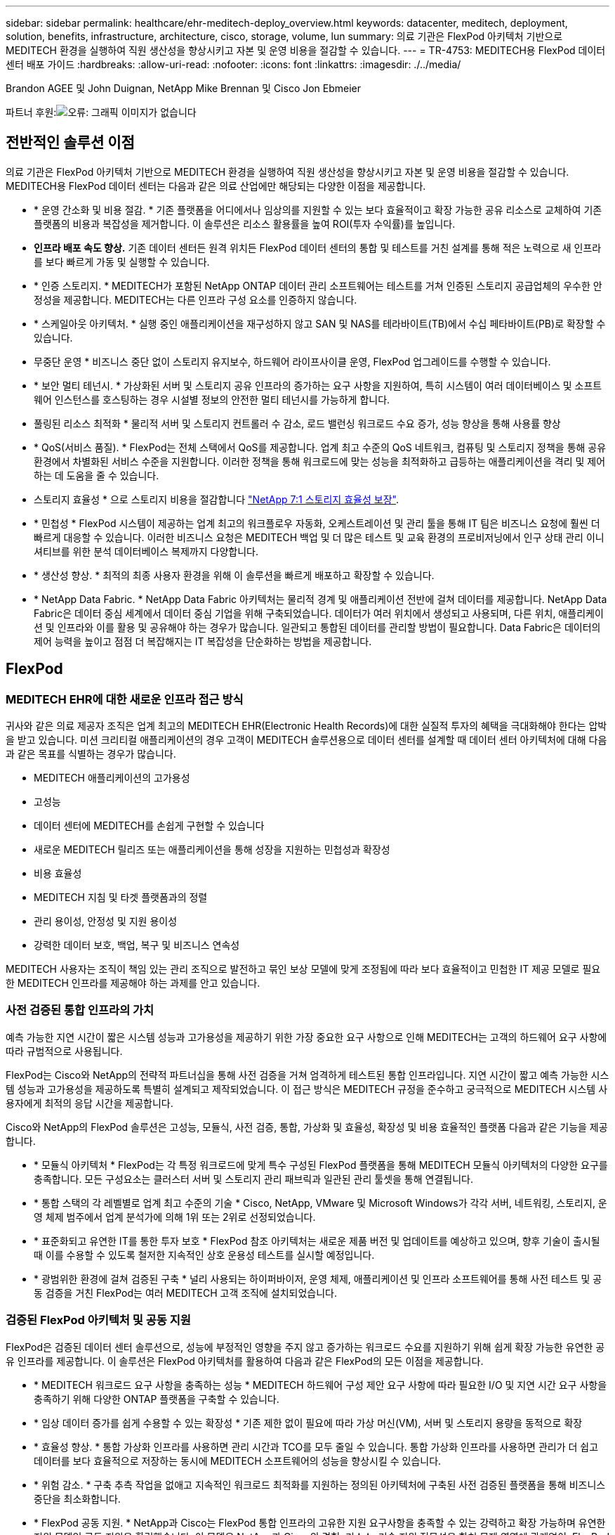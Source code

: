 ---
sidebar: sidebar 
permalink: healthcare/ehr-meditech-deploy_overview.html 
keywords: datacenter, meditech, deployment, solution, benefits, infrastructure, architecture, cisco, storage, volume, lun 
summary: 의료 기관은 FlexPod 아키텍처 기반으로 MEDITECH 환경을 실행하여 직원 생산성을 향상시키고 자본 및 운영 비용을 절감할 수 있습니다. 
---
= TR-4753: MEDITECH용 FlexPod 데이터 센터 배포 가이드
:hardbreaks:
:allow-uri-read: 
:nofooter: 
:icons: font
:linkattrs: 
:imagesdir: ./../media/


Brandon AGEE 및 John Duignan, NetApp Mike Brennan 및 Cisco Jon Ebmeier

파트너 후원:image:cisco logo.png["오류: 그래픽 이미지가 없습니다"]



== 전반적인 솔루션 이점

의료 기관은 FlexPod 아키텍처 기반으로 MEDITECH 환경을 실행하여 직원 생산성을 향상시키고 자본 및 운영 비용을 절감할 수 있습니다. MEDITECH용 FlexPod 데이터 센터는 다음과 같은 의료 산업에만 해당되는 다양한 이점을 제공합니다.

* * 운영 간소화 및 비용 절감. * 기존 플랫폼을 어디에서나 임상의를 지원할 수 있는 보다 효율적이고 확장 가능한 공유 리소스로 교체하여 기존 플랫폼의 비용과 복잡성을 제거합니다. 이 솔루션은 리소스 활용률을 높여 ROI(투자 수익률)를 높입니다.
* *인프라 배포 속도 향상.* 기존 데이터 센터든 원격 위치든 FlexPod 데이터 센터의 통합 및 테스트를 거친 설계를 통해 적은 노력으로 새 인프라를 보다 빠르게 가동 및 실행할 수 있습니다.
* * 인증 스토리지. * MEDITECH가 포함된 NetApp ONTAP 데이터 관리 소프트웨어는 테스트를 거쳐 인증된 스토리지 공급업체의 우수한 안정성을 제공합니다. MEDITECH는 다른 인프라 구성 요소를 인증하지 않습니다.
* * 스케일아웃 아키텍처. * 실행 중인 애플리케이션을 재구성하지 않고 SAN 및 NAS를 테라바이트(TB)에서 수십 페타바이트(PB)로 확장할 수 있습니다.
* 무중단 운영 * 비즈니스 중단 없이 스토리지 유지보수, 하드웨어 라이프사이클 운영, FlexPod 업그레이드를 수행할 수 있습니다.
* * 보안 멀티 테넌시. * 가상화된 서버 및 스토리지 공유 인프라의 증가하는 요구 사항을 지원하여, 특히 시스템이 여러 데이터베이스 및 소프트웨어 인스턴스를 호스팅하는 경우 시설별 정보의 안전한 멀티 테넌시를 가능하게 합니다.
* 풀링된 리소스 최적화 * 물리적 서버 및 스토리지 컨트롤러 수 감소, 로드 밸런싱 워크로드 수요 증가, 성능 향상을 통해 사용률 향상
* * QoS(서비스 품질). * FlexPod는 전체 스택에서 QoS를 제공합니다. 업계 최고 수준의 QoS 네트워크, 컴퓨팅 및 스토리지 정책을 통해 공유 환경에서 차별화된 서비스 수준을 지원합니다. 이러한 정책을 통해 워크로드에 맞는 성능을 최적화하고 급등하는 애플리케이션을 격리 및 제어하는 데 도움을 줄 수 있습니다.
* 스토리지 효율성 * 으로 스토리지 비용을 절감합니다 http://www.netapp.com/us/media/netapp-aff-efficiency-guarantee.pdf["NetApp 7:1 스토리지 효율성 보장"^].
* * 민첩성 * FlexPod 시스템이 제공하는 업계 최고의 워크플로우 자동화, 오케스트레이션 및 관리 툴을 통해 IT 팀은 비즈니스 요청에 훨씬 더 빠르게 대응할 수 있습니다. 이러한 비즈니스 요청은 MEDITECH 백업 및 더 많은 테스트 및 교육 환경의 프로비저닝에서 인구 상태 관리 이니셔티브를 위한 분석 데이터베이스 복제까지 다양합니다.
* * 생산성 향상. * 최적의 최종 사용자 환경을 위해 이 솔루션을 빠르게 배포하고 확장할 수 있습니다.
* * NetApp Data Fabric. * NetApp Data Fabric 아키텍처는 물리적 경계 및 애플리케이션 전반에 걸쳐 데이터를 제공합니다. NetApp Data Fabric은 데이터 중심 세계에서 데이터 중심 기업을 위해 구축되었습니다. 데이터가 여러 위치에서 생성되고 사용되며, 다른 위치, 애플리케이션 및 인프라와 이를 활용 및 공유해야 하는 경우가 많습니다. 일관되고 통합된 데이터를 관리할 방법이 필요합니다. Data Fabric은 데이터의 제어 능력을 높이고 점점 더 복잡해지는 IT 복잡성을 단순화하는 방법을 제공합니다.




== FlexPod



=== MEDITECH EHR에 대한 새로운 인프라 접근 방식

귀사와 같은 의료 제공자 조직은 업계 최고의 MEDITECH EHR(Electronic Health Records)에 대한 실질적 투자의 혜택을 극대화해야 한다는 압박을 받고 있습니다. 미션 크리티컬 애플리케이션의 경우 고객이 MEDITECH 솔루션용으로 데이터 센터를 설계할 때 데이터 센터 아키텍처에 대해 다음과 같은 목표를 식별하는 경우가 많습니다.

* MEDITECH 애플리케이션의 고가용성
* 고성능
* 데이터 센터에 MEDITECH를 손쉽게 구현할 수 있습니다
* 새로운 MEDITECH 릴리즈 또는 애플리케이션을 통해 성장을 지원하는 민첩성과 확장성
* 비용 효율성
* MEDITECH 지침 및 타겟 플랫폼과의 정렬
* 관리 용이성, 안정성 및 지원 용이성
* 강력한 데이터 보호, 백업, 복구 및 비즈니스 연속성


MEDITECH 사용자는 조직이 책임 있는 관리 조직으로 발전하고 묶인 보상 모델에 맞게 조정됨에 따라 보다 효율적이고 민첩한 IT 제공 모델로 필요한 MEDITECH 인프라를 제공해야 하는 과제를 안고 있습니다.



=== 사전 검증된 통합 인프라의 가치

예측 가능한 지연 시간이 짧은 시스템 성능과 고가용성을 제공하기 위한 가장 중요한 요구 사항으로 인해 MEDITECH는 고객의 하드웨어 요구 사항에 따라 규범적으로 사용됩니다.

FlexPod는 Cisco와 NetApp의 전략적 파트너십을 통해 사전 검증을 거쳐 엄격하게 테스트된 통합 인프라입니다. 지연 시간이 짧고 예측 가능한 시스템 성능과 고가용성을 제공하도록 특별히 설계되고 제작되었습니다. 이 접근 방식은 MEDITECH 규정을 준수하고 궁극적으로 MEDITECH 시스템 사용자에게 최적의 응답 시간을 제공합니다.

Cisco와 NetApp의 FlexPod 솔루션은 고성능, 모듈식, 사전 검증, 통합, 가상화 및 효율성, 확장성 및 비용 효율적인 플랫폼 다음과 같은 기능을 제공합니다.

* * 모듈식 아키텍처 * FlexPod는 각 특정 워크로드에 맞게 특수 구성된 FlexPod 플랫폼을 통해 MEDITECH 모듈식 아키텍처의 다양한 요구를 충족합니다. 모든 구성요소는 클러스터 서버 및 스토리지 관리 패브릭과 일관된 관리 툴셋을 통해 연결됩니다.
* * 통합 스택의 각 레벨별로 업계 최고 수준의 기술 * Cisco, NetApp, VMware 및 Microsoft Windows가 각각 서버, 네트워킹, 스토리지, 운영 체제 범주에서 업계 분석가에 의해 1위 또는 2위로 선정되었습니다.
* * 표준화되고 유연한 IT를 통한 투자 보호 * FlexPod 참조 아키텍처는 새로운 제품 버전 및 업데이트를 예상하고 있으며, 향후 기술이 출시될 때 이를 수용할 수 있도록 철저한 지속적인 상호 운용성 테스트를 실시할 예정입니다.
* * 광범위한 환경에 걸쳐 검증된 구축 * 널리 사용되는 하이퍼바이저, 운영 체제, 애플리케이션 및 인프라 소프트웨어를 통해 사전 테스트 및 공동 검증을 거친 FlexPod는 여러 MEDITECH 고객 조직에 설치되었습니다.




=== 검증된 FlexPod 아키텍처 및 공동 지원

FlexPod은 검증된 데이터 센터 솔루션으로, 성능에 부정적인 영향을 주지 않고 증가하는 워크로드 수요를 지원하기 위해 쉽게 확장 가능한 유연한 공유 인프라를 제공합니다. 이 솔루션은 FlexPod 아키텍처를 활용하여 다음과 같은 FlexPod의 모든 이점을 제공합니다.

* * MEDITECH 워크로드 요구 사항을 충족하는 성능 * MEDITECH 하드웨어 구성 제안 요구 사항에 따라 필요한 I/O 및 지연 시간 요구 사항을 충족하기 위해 다양한 ONTAP 플랫폼을 구축할 수 있습니다.
* * 임상 데이터 증가를 쉽게 수용할 수 있는 확장성 * 기존 제한 없이 필요에 따라 가상 머신(VM), 서버 및 스토리지 용량을 동적으로 확장
* * 효율성 향상. * 통합 가상화 인프라를 사용하면 관리 시간과 TCO를 모두 줄일 수 있습니다. 통합 가상화 인프라를 사용하면 관리가 더 쉽고 데이터를 보다 효율적으로 저장하는 동시에 MEDITECH 소프트웨어의 성능을 향상시킬 수 있습니다.
* * 위험 감소. * 구축 추측 작업을 없애고 지속적인 워크로드 최적화를 지원하는 정의된 아키텍처에 구축된 사전 검증된 플랫폼을 통해 비즈니스 중단을 최소화합니다.
* * FlexPod 공동 지원. * NetApp과 Cisco는 FlexPod 통합 인프라의 고유한 지원 요구사항을 충족할 수 있는 강력하고 확장 가능하며 유연한 지원 모델인 공동 지원을 확립했습니다. 이 모델은 NetApp과 Cisco의 경험, 리소스, 기술 지원 전문성을 합쳐 문제 영역에 관계없이, FlexPod 지원 문제를 식별하고 해결할 수 있는 효율적인 프로세스를 제공합니다. FlexPod 공동 지원 모델을 통해 FlexPod 시스템은 효율적으로 운영되며 최신 기술의 이점을 활용할 수 있으며, 숙련된 팀과 협력하여 통합 문제를 해결합니다.
+
FlexPod 공동 지원은 FlexPod 통합 인프라에서 MEDITECH와 같은 비즈니스 크리티컬 애플리케이션을 실행하는 의료 조직에 특히 유용합니다. 다음 그림은 FlexPod 공동 지원 모델을 보여줍니다.



image:ehr-meditech-deploy_image2.png["오류: 그래픽 이미지가 없습니다"]

이러한 이점 외에도 MEDITECH 솔루션이 포함된 FlexPod 데이터 센터 스택의 각 구성 요소는 MEDITECH EHR 워크플로우에 특별한 이점을 제공합니다.



=== Cisco Unified Computing System

자체 통합 자체 인식 시스템인 Cisco UCS(Unified Computing System)는 통합 I/O 인프라와 상호 연결되는 단일 관리 도메인으로 구성됩니다. MEDITECH 환경용 Cisco UCS는 인프라에서 최대 가용성으로 중요한 환자 정보를 제공할 수 있도록 MEDITECH 인프라 권장 사항 및 모범 사례에 맞게 조정되었습니다.

Cisco UCS 아키텍처에 대한 MEDITECH의 기반은 Cisco UCS 기술로, 통합 시스템 관리, 인텔 제온 프로세서 및 서버 가상화를 갖추고 있습니다. 이러한 통합 기술은 데이터 센터 문제를 해결하고 MEDITECH의 데이터 센터 설계 목표를 달성하는 데 도움을 줍니다. Cisco UCS는 LAN, SAN 및 시스템 관리를 랙 서버, 블레이드 서버 및 VM을 위한 하나의 간소화된 링크로 통합합니다. Cisco UCS는 Cisco Unified Fabric과 Cisco FEX Technology(Fabric Extender Technology)를 통합하여 Cisco UCS의 모든 구성요소를 단일 네트워크 패브릭 및 단일 네트워크 계층으로 연결하는 엔드 투 엔드 I/O 아키텍처입니다.

이 시스템은 여러 블레이드 섀시, 랙 서버, 랙 및 데이터 센터를 통합하고 확장하는 단일 또는 다중 논리 유닛으로 구축할 수 있습니다. 이 시스템은 기존 블레이드 서버 섀시 및 랙 서버를 채우는 여러 중복 장치를 제거하는 매우 단순화된 아키텍처를 구현합니다. 기존 시스템에서는 이더넷, FC 어댑터, 섀시 관리 모듈과 같은 이중 장치로 인해 복잡성이 가중됩니다. Cisco UCS는 모든 I/O 트래픽에 단일 관리 지점과 단일 제어 지점을 제공하는 이중 Cisco UCS Fabric Interconnect(FI) 쌍으로 구성됩니다.

Cisco UCS는 서비스 프로필을 사용하여 Cisco UCS 인프라의 가상 서버가 올바르게 구성되었는지 확인합니다. 서비스 프로필은 각 분야의 전문가가 생성한 네트워크, 스토리지 및 컴퓨팅 정책으로 구성됩니다. 서비스 프로필에는 LAN 및 SAN 주소 지정, I/O 구성, 펌웨어 버전, 부팅 순서, 네트워크 가상 LAN(VLAN), 물리적 포트 및 QoS 정책과 같은 서버 ID에 대한 중요한 서버 정보가 포함되어 있습니다. 서비스 프로필은 몇 시간 또는 며칠이 아니라 몇 분 내에 동적으로 생성하고 시스템의 모든 물리적 서버와 연결할 수 있습니다. 물리적 서버와 서비스 프로파일 연결은 간단한 단일 작업으로 수행되므로 물리적 구성 변경 없이 환경의 서버 간에 ID를 마이그레이션할 수 있습니다. 폐기된 서버의 교체를 신속하게 베어 메탈 프로비저닝할 수 있습니다.

서비스 프로필을 사용하면 기업 전체에서 서버를 일관성 있게 구성할 수 있습니다. 여러 Cisco UCS 관리 도메인이 사용되는 경우 Cisco UCS Central은 글로벌 서비스 프로필을 사용하여 도메인 전체에서 구성 및 정책 정보를 동기화할 수 있습니다. 유지 관리를 한 도메인에서 수행해야 하는 경우 가상 인프라를 다른 도메인으로 마이그레이션할 수 있습니다. 이 접근 방식은 단일 도메인이 오프라인일 때도 애플리케이션이 고가용성을 계속 실행할 수 있도록 하는 데 도움이 됩니다.

Cisco UCS는 서버 구성 요구 사항을 충족한다는 것을 입증하기 위해 수년간 MEDITECH와 함께 광범위한 테스트를 거쳤습니다. Cisco UCS는 MEDITECH 제품 리소스 시스템 지원 사이트에 나열된 지원되는 서버 플랫폼입니다.



=== Cisco 네트워킹

Cisco Nexus 스위치 및 Cisco MDS 다계층 디렉터는 엔터프라이즈급 연결 및 SAN 통합을 제공합니다. Cisco 멀티 프로토콜 스토리지 네트워킹은 FC, FICON(Fibre Connection), FCoE(FC over Ethernet), iSCSI(SCSI over IP), FCIP(FC over IP)와 같은 유연성과 옵션을 제공하여 비즈니스 위험을 줄입니다.

Cisco Nexus 스위치는 단일 플랫폼에서 가장 포괄적인 데이터 센터 네트워크 기능 세트 중 하나를 제공합니다. 데이터 센터와 캠퍼스 코어 모두를 위한 높은 성능과 밀도를 제공합니다. 또한 복원력이 뛰어난 모듈식 플랫폼에서 데이터 센터 통합, 행 종료 및 데이터 센터 인터커넥트 구축을 위한 전체 기능 세트를 제공합니다.

Cisco UCS는 컴퓨팅 리소스를 Cisco Nexus 스위치 및 통합 I/O 패브릭과 통합하여 다양한 유형의 네트워크 트래픽을 식별 및 처리합니다. 이러한 트래픽에는 스토리지 I/O, 스트림되는 데스크톱 트래픽, 관리 및 임상 및 비즈니스 애플리케이션에 대한 액세스가 포함됩니다. 다음과 같은 이점을 얻을 수 있습니다.

* * 인프라 확장성 * 가상화, 효율적인 전력 및 냉각, 자동화 기능을 통한 클라우드 확장, 고밀도 및 고성능 모두 효율적인 데이터 센터 확장을 지원합니다.
* * 운영 연속성. * 이 설계에는 하드웨어, NX-OS 소프트웨어 기능 및 관리가 통합되어 다운타임이 없는 환경을 지원합니다.
* * 네트워크 및 컴퓨터 QoS. * Cisco는 네트워크, 스토리지 및 컴퓨팅 패브릭 전반에서 정책 중심의 CoS(서비스 클래스)와 QoS를 제공하여 미션 크리티컬 애플리케이션의 성능을 최적화합니다.
* * 전송 유연성. * 비용 효율적인 솔루션으로 새로운 네트워킹 기술을 점진적으로 도입합니다.


Cisco UCS와 Cisco Nexus 스위치 및 Cisco MDS 다중 계층 디렉터는 MEDITECH에 최적의 컴퓨팅, 네트워킹 및 SAN 연결 솔루션을 제공합니다.



=== NetApp ONTAP를 참조하십시오

ONTAP 소프트웨어를 실행하는 NetApp 스토리지는 전체 스토리지 비용을 절감하는 동시에 MEDITECH 워크로드에 필요한 짧은 지연 시간의 읽기 및 쓰기 응답 시간 및 IOPS를 제공합니다. ONTAP는 All-Flash 및 하이브리드 스토리지 구성을 모두 지원하므로 MEDITECH 요구 사항을 충족하는 최적의 스토리지 플랫폼을 구축할 수 있습니다. NetApp 플래시 가속 시스템은 MEDITECH의 검증 및 인증을 받았으며 MEDITECH 고객으로서 지연 시간에 민감한 MEDITECH 작업에 핵심적인 성능 및 응답 속도를 제공합니다. 단일 클러스터에서 여러 오류 도메인을 생성하여 NetApp 시스템은 운영 환경을 비운영 시스템에서 격리할 수도 있습니다. 또한 NetApp 시스템은 ONTAP QoS를 지원하는 워크로드의 최소 성능 보장 수준으로 성능 문제를 줄입니다.

ONTAP 소프트웨어의 스케일아웃 아키텍처는 다양한 I/O 워크로드에 유연하게 대응할 수 있습니다. 임상 애플리케이션에 필요한 처리량과 짧은 지연 시간을 제공하는 동시에 모듈식 스케일아웃 아키텍처를 제공하기 위해 All-Flash 구성은 일반적으로 ONTAP 아키텍처에서 사용됩니다. NetApp AFF 노드는 높은 처리량의 대규모 데이터 세트를 저장하는 데 적합한 하이브리드(HDD 및 플래시) 스토리지 노드와 동일한 스케일아웃 클러스터에서 결합할 수 있습니다. MEDITECH 승인 백업 솔루션과 함께 값비싼 SSD(Solid State Drive) 스토리지에서 다른 노드의 보다 경제적인 HDD 스토리지로 MEDITECH 환경을 복제, 복제 및 백업할 수 있습니다. 이 접근 방식은 SAN 기반 클론 생성 및 운영 풀 백업에 대한 MEDITECH 지침을 충족하거나 초과합니다.

MEDITECH 환경에는 관리 간소화, 가용성 및 자동화 향상, 필요한 총 스토리지 용량 감소 등 많은 ONTAP 기능이 특히 유용합니다. 다음과 같은 기능을 제공합니다.

* * 탁월한 성능 * NetApp AFF 솔루션은 유니파이드 스토리지 아키텍처, ONTAP 소프트웨어, 관리 인터페이스, 다양한 데이터 서비스, 고급 기능 세트를 공유하고 FAS 있습니다. 혁신적인 All-Flash 미디어와 ONTAP을 결합하여 업계 최고 수준의 ONTAP 소프트웨어와 All-Flash 스토리지의 높은 IOPS와 일관되게 낮은 지연 시간을 제공합니다.
* * 스토리지 효율성. * 중복제거, NetApp FlexClone 데이터 복제 기술, 인라인 압축, 인라인 컴팩션, 씬 복제, 씬 프로비저닝으로 총 용량 요구사항을 줄입니다. 애그리게이트 중복제거.
+
NetApp 중복제거 기능은 NetApp FlexVol 볼륨 또는 데이터 구성요소의 블록 레벨 중복제거를 제공합니다. 기본적으로, 중복제거는 중복된 블록을 제거해 고유한 블록만 FlexVol 볼륨 또는 데이터 구성요소에 저장합니다.

+
중복제거는 고도의 세분성을 제공하며 FlexVol 볼륨 또는 데이터 구성요소의 액티브 파일 시스템에서 작동합니다. 이 데이터는 애플리케이션에 영향을 미치지 않으므로 중복 제거를 사용하여 NetApp 시스템을 사용하는 모든 애플리케이션에서 생성된 데이터를 중복 제거할 수 있습니다. 볼륨 중복 제거를 인라인 프로세스로 실행할 수 있습니다(ONTAP 8.3.2부터). CLI, NetApp ONTAP System Manager 또는 NetApp Active IQ Unified Manager를 통해 자동으로 실행하거나, 스케줄을 지정하거나, 수동으로 실행하도록 구성할 수 있는 백그라운드 프로세스로 실행할 수도 있습니다.

+
다음 그림에서는 NetApp 중복 제거가 최고 수준에서 작동하는 방식을 보여 줍니다.



image:ehr-meditech-deploy_image3.png["오류: 그래픽 이미지가 없습니다"]

* 공간 효율적인 클로닝 * FlexClone 기능을 사용하면 거의 즉각적으로 클론을 생성하여 백업 및 테스트 환경의 업데이트 기능을 지원할 수 있습니다. 이러한 클론은 변경된 경우에만 더 많은 스토리지를 사용합니다.
* * NetApp Snapshot 및 SnapMirror 기술. * ONTAP는 MEDITECH 호스트가 사용하는 LUN(논리 유닛 번호)의 공간 효율적인 스냅샷 복사본을 생성할 수 있습니다. 이중 사이트 구축의 경우 SnapMirror 소프트웨어를 구현하여 더 많은 데이터 복제 및 복원력을 높일 수 있습니다.
* * 통합 데이터 보호. * 완전한 데이터 보호 및 재해 복구 기능을 통해 중요 데이터 자산을 보호하고 재해 복구를 제공할 수 있습니다.
* 무중단 운영 * 데이터를 오프라인으로 전환하지 않고도 업그레이드와 유지보수를 수행할 수 있습니다.
* * QoS 및 AQoS(적응형 QoS). * 스토리지 QoS를 통해 잠재적인 대규모 워크로드를 제한할 수 있습니다. 더 중요한 것은 QoS가 MEDITECH 프로덕션과 같은 중요 워크로드에 대한 최소 성능을 보장할 수 있다는 것입니다. 경합을 제한함으로써 NetApp QoS는 성능 관련 문제를 줄일 수 있습니다. AQoS는 사전 정의된 정책 그룹에서 작동하며, 볼륨에 직접 적용할 수 있습니다. 이러한 정책 그룹은 처리량 상한 또는 볼륨 대비 크기를 자동으로 확장하여 볼륨 크기에 따라 IOPS와 TB, 기가바이트의 비율을 유지할 수 있습니다.
* * NetApp Data Fabric. * NetApp Data Fabric은 클라우드와 온프레미스 환경에서 데이터 관리를 단순화하고 통합하여 디지털 혁신을 가속합니다. 데이터 가시성과 통찰력, 데이터 액세스 및 제어, 데이터 보호 및 보안을 위한 일관되고 통합된 데이터 관리 서비스 및 애플리케이션을 제공합니다. NetApp은 AWS(Amazon Web Services), Azure, Google Cloud Platform 및 IBM Cloud 클라우드와 통합되어 다양한 선택의 기회를 제공합니다.


다음 그림에서는 MEDITECH 워크로드를 위한 FlexPod 아키텍처를 보여 줍니다.

image:ehr-meditech-deploy_image4.png["오류: 그래픽 이미지가 없습니다"]



== MEDITECH 개요

MEDITECH로 알려진 Medical Information Technology, Inc.는 매사추세츠에 기반을 둔 소프트웨어 기업으로, 의료 조직을 위한 정보 시스템을 제공합니다. Meditech는 최신 환자 데이터를 저장 및 구성할 수 있도록 설계된 EHR 시스템을 제공하며 임상 직원에게 데이터를 제공합니다. 환자 데이터에는 인구통계 정보, 의료 기록, 약물, 검사실 검사 결과가 포함되며 이에 국한되지 않습니다. 방사선 영상 및 나이, 신장, 체중 등의 개인 정보.

이 문서에서는 MEDITECH 소프트웨어가 지원하는 다양한 기능에 대해 설명합니다. 부록 A에서는 이러한 광범위한 MEDITECH 함수 집합에 대한 자세한 정보를 제공합니다. MEDITECH 애플리케이션은 이러한 기능을 지원하기 위해 여러 VM이 필요합니다. 이러한 애플리케이션을 배포하려면 MEDITECH의 권장 사항을 참조하십시오.

스토리지 시스템 관점에서 각 구축 시 모든 MEDITECH 소프트웨어 시스템에는 분산 환자 중심 데이터베이스가 필요합니다. MEDITECH에는 Windows 운영 체제를 사용하는 고유한 전용 데이터베이스가 있습니다.

브리지헤드와 Commvault는 NetApp과 MEDITECH에서 인증한 2가지 백업 소프트웨어 애플리케이션입니다. 이 문서의 범위에는 이러한 백업 응용 프로그램의 배포에 대한 내용이 포함되어 있지 않습니다.

이 문서의 주요 초점은 FlexPod 스택(서버 및 스토리지)이 EHR 환경의 MEDITECH 데이터베이스 및 백업 요구 사항에 대한 성능 기반 요구 사항을 충족하도록 지원하는 것입니다.



=== 특정 MEDITECH 워크로드를 위해 특별 제작되었습니다

MEDITECH는 서버, 네트워크 또는 스토리지 하드웨어, 하이퍼바이저 또는 운영 체제를 재판매하지 않습니다. 하지만 인프라 스택의 각 구성요소에 대한 특정 요구사항이 있습니다. 따라서 Cisco와 NetApp은 공동으로 테스트를 실시하여 FlexPod 데이터 센터를 성공적으로 구성, 구축 및 지원하여 귀사와 같은 고객의 MEDITECH 운영 환경 요구사항을 충족할 수 있도록 했습니다.



=== MEDITECH 범주

MEDITECH는 배포 크기를 1에서 6 사이의 범주 번호와 연결합니다. 범주 1은 가장 작은 MEDITECH 배포이며 범주 6은 가장 큰 MEDITECH 배포입니다.

각 범주에서 MEDITECH 호스트의 I/O 특성 및 성능 요구 사항에 대한 자세한 내용은 NetApp을 참조하십시오 https://fieldportal.netapp.com/content/198446["TR-4190: MEDITECH 환경을 위한 NetApp 사이징 지침"^].



=== MEDITECH 플랫폼

MEDITECH의 광활한 플랫폼은 회사의 EHR 소프트웨어의 최신 버전입니다. 이전 MEDITECH 플랫폼은 Client/Server 5.x 및 Magic입니다. 이 섹션에서는 MEDITECH 호스트 및 해당 스토리지 요구 사항과 관련된 MEDITECH 플랫폼(광범위, 6.x, C/S 5.x 및 Magic에 적용 가능)에 대해 설명합니다.

이전의 모든 MEDITECH 플랫폼에서 여러 서버가 MEDITECH 소프트웨어를 실행하여 다양한 작업을 수행합니다. 이전 그림에서는 애플리케이션 데이터베이스 서버 및 기타 MEDITECH 서버로 사용되는 MEDITECH 호스트를 비롯한 일반적인 MEDITECH 시스템을 보여 줍니다. 다른 MEDITECH 서버의 예로는 데이터 저장소 애플리케이션, 스캐닝 및 아카이빙 애플리케이션, 백그라운드 작업 클라이언트 등이 있습니다. 다른 MEDITECH 서버의 전체 목록은 "하드웨어 구성 제안"(신규 구축) 및 "하드웨어 평가 작업"(기존 구축) 문서를 참조하십시오. MEDITECH 시스템 통합자나 MEDITECH TAM(기술 계정 관리자)을 통해 MEDITECH에서 이러한 문서를 얻을 수 있습니다.



=== MEDITECH 호스트

MEDITECH 호스트는 데이터베이스 서버입니다. 이 호스트는 MEDITECH 파일 서버(광활함, 6.x 또는 C/S 5.x 플랫폼) 또는 Magic 시스템(매직 플랫폼)이라고도 합니다. 이 문서에서는 MEDITECH 호스트라는 용어를 사용하여 MEDITECH 파일 서버 또는 Magic 시스템을 참조합니다.

MEDITECH 호스트는 Microsoft Windows Server 운영 체제에서 실행되는 물리적 서버 또는 VM이 될 수 있습니다. 일반적으로 MEDITECH 호스트는 VMware ESXi 서버에서 실행되는 Windows VM으로 구축됩니다. 이 쓰기 작업을 통해 VMware는 MEDITECH에서 지원하는 유일한 하이퍼바이저입니다. MEDITECH 호스트는 Windows 시스템의 Microsoft Windows 드라이브(예: 드라이브 E)에 프로그램, 사전 및 데이터 파일을 저장합니다.

가상 환경에서 Windows E 드라이브는 물리적 호환성 모드에서 RDM(Raw Device Mapping)을 통해 VM에 연결된 LUN에 상주합니다. 이 시나리오에서 VMDK(Virtual Machine Disk) 파일을 Windows E 드라이브로 사용하는 것은 MEDITECH에서 지원되지 않습니다.



=== MEDITECH 호스트 워크로드 I/O 특성

각 MEDITECH 호스트와 시스템 전체의 I/O 특성은 배포하는 MEDITECH 플랫폼에 따라 다릅니다. 모든 MEDITECH 플랫폼(광활하게 펼쳐진 6.x, C/S 5.x 및 Magic)은 100% 랜덤 워크로드를 생성합니다.

MEDITECH의 넓은 플랫폼은 호스트당 쓰기 작업 비율이 가장 높고 전체 IOPS가 가장 높고 그 뒤에 6.x, C/S 5.x 및 Magic 플랫폼이 있기 때문에 가장 까다로운 워크로드를 생성합니다.

MEDITECH 워크로드 설명에 대한 자세한 내용은 을 참조하십시오 https://www.netapp.com/us/media/tr-4190.pdf["TR-4190: MEDITECH 환경을 위한 NetApp 사이징 지침"^].



=== 스토리지 네트워크

MEDITECH는 NetApp FAS 또는 AFF 시스템과 모든 범주의 MEDITECH 호스트 간의 데이터 트래픽에 FC 프로토콜을 사용해야 합니다.



=== MEDITECH 호스트에 대한 스토리지 프레젠테이션입니다

각 MEDITECH 호스트는 다음과 같은 두 개의 Windows 드라이브를 사용합니다.

* * 드라이브 C. * 이 드라이브는 Windows Server 운영 체제 및 MEDITECH 호스트 애플리케이션 파일을 저장합니다.
* * Drive E * MEDITECH 호스트는 Windows Server 운영 체제의 드라이브 E에 프로그램, 사전 및 데이터 파일을 저장합니다. 드라이브 E는 FC 프로토콜을 사용하여 NetApp FAS 또는 AFF 시스템에서 매핑된 LUN입니다. MEDITECH는 MEDITECH 호스트의 IOPS 및 읽기/쓰기 지연 시간 요구 사항이 충족되도록 FC 프로토콜을 사용해야 합니다.




=== 볼륨 및 LUN 명명 규칙

MEDITECH는 모든 LUN에 대해 특정 명명 규칙을 사용해야 합니다.

스토리지를 구축하기 전에 MEDITECH 하드웨어 구성 제안을 확인하여 LUN의 명명 규칙을 확인합니다. MEDITECH 백업 프로세스는 백업할 특정 LUN을 적절하게 식별하기 위해 볼륨 및 LUN 명명 규칙에 의존합니다.



== 포괄적인 관리 툴 및 자동화 기능



=== Cisco UCS Manager 및 Cisco UCS

Cisco는 탁월한 데이터 센터 인프라, 즉 단순화, 보안 및 확장성을 제공하기 위해 세 가지 핵심 요소에 주력하고 있습니다. 플랫폼 모듈성이 결합된 Cisco UCS Manager 소프트웨어는 간편하고 안전하며 확장 가능한 데스크톱 가상화 플랫폼을 제공합니다.

* * Simplified. * Cisco UCS는 업계 표준 컴퓨팅에 대한 새롭고 혁신적인 접근 방식을 제공하며 모든 워크로드에 데이터센터 인프라의 코어를 제공합니다. Cisco UCS는 필요한 서버 수 감소, 서버당 사용되는 케이블 수 감소 등 다양한 기능과 이점을 제공합니다. 또 다른 중요한 기능은 Cisco UCS 서비스 프로필을 통해 서버를 신속하게 구축하거나 재프로비저닝할 수 있는 기능입니다. 관리할 서버 및 케이블 수가 더 적고 서버 및 애플리케이션 워크로드 프로비저닝이 간소화되어 운영이 간소화됩니다. Cisco UCS Manager 서비스 프로필을 사용하면 몇 분 이내에 블레이드 및 랙 서버 점수를 프로비저닝할 수 있습니다. Cisco UCS 서비스 프로필은 서버 통합 Runbook을 제거하고 구성 드리프트를 제거합니다. 이 접근 방식은 최종 사용자의 생산성 향상, 비즈니스 민첩성 향상, IT 리소스 할당 등의 작업을 수행합니다.
+
Cisco UCS Manager는 서버, 네트워크, 스토리지 액세스 인프라의 구성 및 프로비저닝과 같이 자주 발생하는 일상적인 데이터 센터 운영을 자동화합니다. 또한, 메모리 공간이 큰 Cisco UCS B-Series 블레이드 서버 및 C-Series 랙 서버는 높은 애플리케이션 사용자 밀도를 지원하여 서버 인프라 요구사항을 줄여줍니다.

+
간소화로 인해 MEDITECH 인프라 구축이 더욱 신속하고 성공적으로 수행되도록 할 수 있습니다.

* * 보안. * VM은 물리적 이전 VM보다 기본적으로 더 안전하지만 새로운 보안 문제를 야기합니다. 가상 데스크톱과 같은 공통 인프라를 사용하는 업무상 중요한 웹 및 애플리케이션 서버는 이제 보안 위협에 대한 위험이 더 높습니다. VM 간 트래픽은 이제 IT 관리자가 특히 VMware vMotion을 사용하는 VM이 서버 인프라 간에 이동하는 동적 환경에서 해결해야 하는 중요한 보안 고려 사항이 됩니다.
+
따라서 가상화는 특히 확장된 컴퓨팅 인프라 전반에서 VM 이동성의 역동적이고 유동적인 특성을 고려할 때 정책 및 보안에 대한 VM 수준의 인식을 필요로 합니다. 새로운 가상 데스크톱을 손쉽게 확산하면 가상화 인식 네트워크 및 보안 인프라의 중요성이 더욱 커지고 있습니다. 데스크톱 가상화를 위한 Cisco UCS, Cisco MDS 및 Cisco Nexus 제품군 솔루션, Cisco 데이터 센터 인프라는 강력한 데이터 센터, 네트워크 및 데스크톱 보안을 제공하며 데스크톱에서 하이퍼바이저에 이르는 포괄적인 보안을 제공합니다. 가상 데스크톱, VM 인식 정책 및 관리, LAN 및 WAN 인프라 전반의 네트워크 보안을 세분화하여 보안이 강화됩니다.

* * 확장성. * 가상화 솔루션의 성장은 필연적이므로 솔루션은 확장 가능하고 예측 가능한 확장성을 제공해야 합니다. Cisco 가상화 솔루션은 높은 VM 밀도(서버당 VM)를 지원하며, 더 많은 서버는 거의 선형적인 성능으로 확장할 수 있습니다. Cisco 데이터 센터 인프라는 성장을 위한 유연한 플랫폼을 제공하고 비즈니스 민첩성을 개선합니다. Cisco UCS Manager 서비스 프로필을 사용하면 온디맨드 호스트 프로비저닝을 수행할 수 있으며, 수십 개의 호스트를 구축할 때 수백 개의 호스트를 쉽게 구축할 수 있습니다.
+
Cisco UCS 서버는 거의 선형적인 성능과 확장성을 제공합니다. Cisco UCS는 특허 받은 Cisco 확장 메모리 기술을 구현하여 더 적은 수의 소켓으로 대용량 메모리 공간을 제공합니다(2소켓 및 4소켓 서버에서 최대 1TB의 메모리 확장성 지원). Cisco UCS Server의 총 대역폭은 서버당 최대 80Gbps까지 확장할 수 있으며, 노스바운드 Cisco UCS Fabric Interconnect는 라인 속도로 2Tbps까지 출력할 수 있습니다. 이 기능은 데스크톱 가상화 I/O 및 메모리 병목 현상을 방지하는 데 도움이 됩니다. 지연 시간이 짧은 고성능 Unified Fabric 기반 네트워킹 아키텍처를 갖춘 Cisco UCS는 고해상도 비디오 및 통신 트래픽을 비롯한 많은 양의 가상 데스크톱 트래픽을 지원합니다. 또한 ONTAP은 FlexPod 가상화 솔루션의 일부로 부팅 및 로그인 폭증 시 데이터 가용성과 최적의 성능을 유지할 수 있도록 지원합니다.

+
Cisco UCS, Cisco MDS 및 Cisco Nexus 데이터 센터 인프라 설계는 성장을 위한 뛰어난 플랫폼을 제공합니다. 서버, 네트워크 및 스토리지 리소스를 투명하게 확장하여 데스크톱 가상화, 데이터 센터 애플리케이션, 클라우드 컴퓨팅을 지원할 수 있습니다.





=== VMware vCenter Server를 참조하십시오

VMware vCenter Server는 MEDITECH 환경을 관리할 수 있는 중앙 집중식 플랫폼을 제공하므로 의료 조직이 다음과 같이 가상 인프라를 안심하고 자동화 및 제공할 수 있습니다.

* * 간단한 구축. * 가상 어플라이언스를 사용하여 vCenter Server를 빠르고 쉽게 구축할 수 있습니다.
* * 중앙 집중식 제어 및 가시성 * 단일 위치에서 전체 VMware vSphere 인프라스트럭처를 관리합니다.
* * 사전 최적화. * 최대 효율성을 위해 리소스를 할당 및 최적화합니다.
* * 관리. * 강력한 플러그인과 도구를 사용하여 관리를 단순화하고 제어를 확장합니다.




=== VMware vSphere용 Virtual Storage Console을 참조하십시오

NetApp의 VSC(가상 스토리지 콘솔), VASA(vSphere API for Storage Awareness) 공급자, VMware SRA(Storage Replication Adapter) for VMware vSphere는 단일 가상 어플라이언스를 만듭니다. 이 제품군은 SRA 및 VASA Provider를 vCenter Server에 대한 플러그인으로 포함하여 NetApp 스토리지 시스템을 사용하는 VMware 환경에서 VM에 대한 엔드-투-엔드 라이프사이클 관리를 제공합니다.

VSC, VASA Provider, SRA를 위한 가상 어플라이언스는 VMware vSphere Web Client와 원활하게 통합되며 SSO 서비스를 사용할 수 있습니다. VMware vCenter Server 인스턴스가 여러 개 있는 환경에서는 관리할 각 vCenter Server 인스턴스에 자체 등록된 VSC 인스턴스가 있어야 합니다. VSC 대시보드 페이지에서는 데이터 저장소 및 VM의 전체 상태를 빠르게 확인할 수 있습니다.

VSC, VASA Provider, SRA를 위한 가상 어플라이언스를 구축하면 다음과 같은 작업을 수행할 수 있습니다.

* * VSC를 사용하여 스토리지를 구축 및 관리하고 ESXi 호스트를 구성할 수 있습니다. * VSC를 사용하면 자격 증명을 추가하고, 자격 증명을 제거하고, 자격 증명을 할당하고, VMware 환경의 스토리지 컨트롤러에 대한 사용 권한을 설정할 수 있습니다. 또한 NetApp 스토리지 시스템에 연결된 ESXi 서버를 관리할 수도 있습니다. 몇 번의 클릭만으로 모든 호스트에 대해 호스트 시간 초과, NAS 및 다중 경로에 대해 권장되는 Best Practice 값을 설정할 수 있습니다. 저장소 세부 정보를 보고 진단 정보를 수집할 수도 있습니다.
* * VASA Provider를 사용하여 스토리지 기능 프로필을 생성하고 알람을 설정할 수 있습니다. * VASA Provider 확장을 활성화하면 VASA Provider for ONTAP가 VSC에 등록됩니다. 스토리지 용량 프로파일과 가상 데이터 저장소를 생성하여 사용할 수 있습니다. 볼륨 및 애그리게이트의 임계값이 거의 가득 찼을 때 알림을 보내도록 알람을 설정할 수도 있습니다. 가상 데이터 저장소에서 생성된 VMDK 및 VM의 성능을 모니터링할 수 있습니다.
* * 재해 복구에 SRA를 사용합니다. * SRA를 사용하여 장애 시 재해 복구를 위해 사용자 환경에서 보호 및 복구 사이트를 구성할 수 있습니다.




=== NetApp OnCommand Insight and ONTAP를 참조하십시오

NetApp OnCommand Insight는 인프라 관리를 MEDITECH 서비스 제공망으로 통합합니다. 이러한 접근 방식을 통해 의료 기관은 스토리지, 네트워크 및 컴퓨팅 인프라를 보다 효율적으로 제어, 자동화 및 분석할 수 있습니다. IT 조직은 현재 인프라를 최적화하여 최대 이점을 얻고 구매할 항목과 시기를 결정하는 프로세스를 간소화할 수 있습니다. 또한 복잡한 기술 마이그레이션과 관련된 위험을 완화할 수 있습니다. 에이전트가 필요하지 않으므로 설치가 간단하고 업무 중단이 발생하지 않습니다. 설치된 스토리지 및 SAN 장치를 지속적으로 발견하고 전체 스토리지 환경을 완전히 파악할 수 있도록 상세 정보를 수집합니다. 잘못 사용되거나, 잘못 정렬되거나, 활용률이 낮거나, 격리된 자산을 신속하게 파악하고 다시 회수하여 향후의 확장을 가속화할 수 있습니다. OnCommand Insight는 다음과 같은 이점을 제공합니다.

* * 기존 리소스 최적화 * 문제를 방지하고 서비스 수준을 충족하기 위해 검증된 모범 사례를 사용하여 잘못 사용되거나 활용률이 낮거나 격리된 자산 식별
* * 더 나은 결정을 내리십시오. * 실시간 데이터를 사용하면 용량 문제를 더욱 빠르게 해결하여 향후 구매를 정확하게 계획하고 과도한 지출을 피하고 자본 지출을 연기할 수 있습니다.
* * IT 이니셔티브를 가속화하십시오. * 가상 환경을 더 잘 이해하여 위험을 관리하고 다운타임을 최소화하고 클라우드 구축 시간을 단축하십시오.

